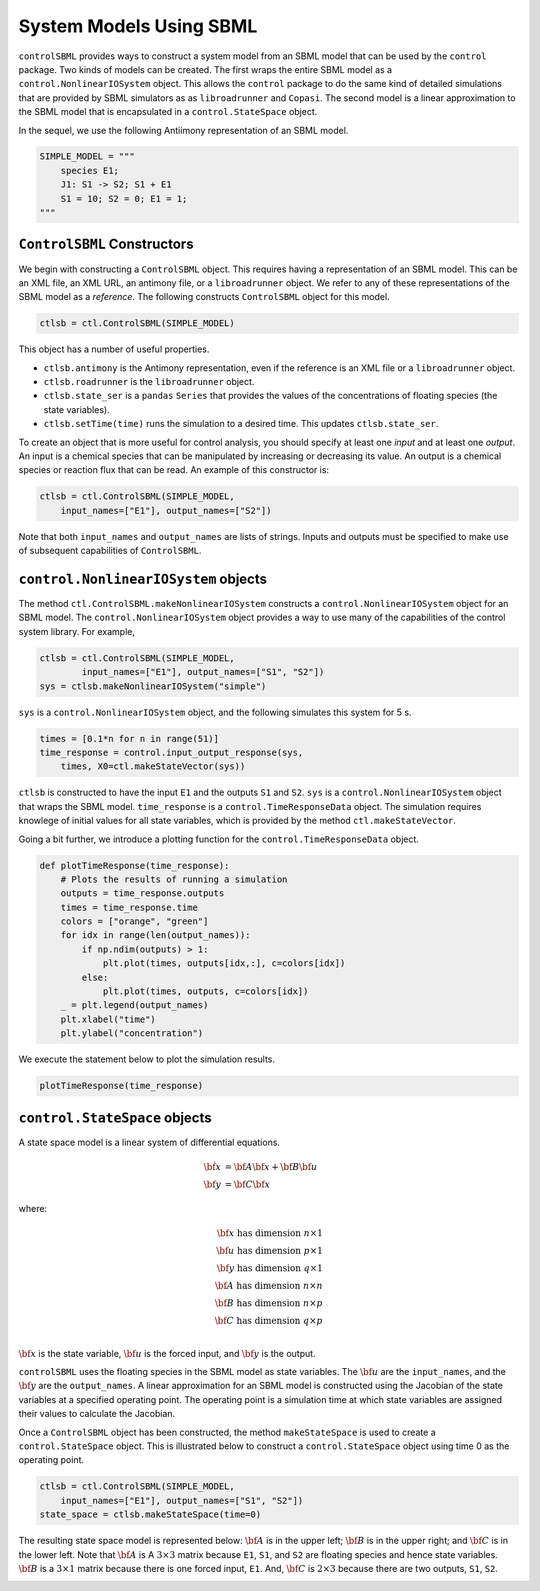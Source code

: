 System Models Using SBML
========================

.. highlight:: python
   :linenothreshold: 5


``controlSBML`` provides ways to construct a system
model from an SBML model that can be used by the ``control`` package.
Two kinds of models can be created.
The first wraps the entire SBML model as a
``control.NonlinearIOSystem`` object.
This allows the ``control`` package to do the same kind of detailed
simulations that are provided by SBML simulators as as ``libroadrunner``
and ``Copasi``.
The second model is a linear approximation to the SBML model
that is encapsulated in a
``control.StateSpace`` object.

In the sequel, we use the following
Antiimony representation of an SBML model.

.. code-block:: python

    SIMPLE_MODEL = """
        species E1;
        J1: S1 -> S2; S1 + E1
        S1 = 10; S2 = 0; E1 = 1;
    """

``ControlSBML`` Constructors
############################
We begin with constructing a ``ControlSBML`` object.
This requires having a representation of an SBML model.
This can be an XML file, an XML URL, an antimony file,
or a ``libroadrunner`` object.
We refer to any of these representations of the SBML model as
a *reference*.
The following constructs ``ControlSBML`` object for this model.

.. code-block:: python

    ctlsb = ctl.ControlSBML(SIMPLE_MODEL)

This object has a number of useful properties.

* ``ctlsb.antimony`` is the Antimony representation, even if the reference is an XML file or a ``libroadrunner`` object.
* ``ctlsb.roadrunner`` is the ``libroadrunner`` object.
* ``ctlsb.state_ser`` is a ``pandas`` ``Series`` that provides the values of the concentrations of floating species (the state variables).
* ``ctlsb.setTime(time)`` runs the simulation to a desired time. This updates ``ctlsb.state_ser``.

To create an object that is more useful for control analysis,
you should specify at least one *input* and at least one *output*.
An input is a chemical species that can be manipulated by
increasing or decreasing its value.
An output is a chemical species or reaction flux that can be
read.
An example of this constructor is:

.. code-block:: python

    ctlsb = ctl.ControlSBML(SIMPLE_MODEL,
        input_names=["E1"], output_names=["S2"])

Note that both ``input_names`` and ``output_names``
are lists of strings.
Inputs and outputs must be specified to make use of
subsequent capabilities of ``ControlSBML``.

``control.NonlinearIOSystem`` objects
#####################################

The method ``ctl.ControlSBML.makeNonlinearIOSystem`` constructs
a ``control.NonlinearIOSystem`` object for an SBML model.
The ``control.NonlinearIOSystem`` object provides a way to use
many of the capabilities of the control system library.
For example,


.. code-block:: python

    ctlsb = ctl.ControlSBML(SIMPLE_MODEL,
            input_names=["E1"], output_names=["S1", "S2"])
    sys = ctlsb.makeNonlinearIOSystem("simple")

``sys`` is a ``control.NonlinearIOSystem`` object,
and the following simulates this system for 5 s.

.. code-block:: python

    times = [0.1*n for n in range(51)]
    time_response = control.input_output_response(sys,
        times, X0=ctl.makeStateVector(sys))

``ctlsb`` is constructed to have the input ``E1`` and the outputs ``S1`` and ``S2``.
``sys`` is a ``control.NonlinearIOSystem`` object
that wraps the SBML model.
``time_response`` is a ``control.TimeResponseData`` object.
The simulation requires knowlege of initial values for all state variables,
which is provided by the method ``ctl.makeStateVector``.

Going a bit further, we introduce a plotting function for
the ``control.TimeResponseData`` object.

.. code-block:: python

    def plotTimeResponse(time_response):
        # Plots the results of running a simulation
        outputs = time_response.outputs
        times = time_response.time
        colors = ["orange", "green"]
        for idx in range(len(output_names)):
            if np.ndim(outputs) > 1:
                plt.plot(times, outputs[idx,:], c=colors[idx])
            else:
                plt.plot(times, outputs, c=colors[idx])
        _ = plt.legend(output_names)
        plt.xlabel("time")
        plt.ylabel("concentration")


We execute the statement below to plot the simulation results.

.. code-block:: python

    plotTimeResponse(time_response)

.. image:: images/simple_model_plot.png
  :width: 400

``control.StateSpace`` objects
##############################

A state space model is a linear system of differential equations.

.. math:: 
    
        \dot{\bf x}  &=  {\bf A} {\bf x} + {\bf B} {\bf u} \\
        {\bf y}      &=  {\bf C} {\bf x}

where:

.. math:: 

    {\bf x} \text{ has dimension }  n \times 1 \\
    {\bf u} \text{ has dimension }  p \times 1 \\
    {\bf y} \text{ has dimension }  q \times 1 \\
    {\bf A} \text{ has dimension }  n \times n \\
    {\bf B} \text{ has dimension }  n \times p \\
    {\bf C} \text{ has dimension }  q \times p \\


:math:`{\bf x}` is the state variable,
:math:`{\bf u}` is the forced input,
and :math:`{\bf y}` is the output.

``controlSBML`` uses the floating species
in the SBML model as state variables.
The :math:`{\bf u}` are the ``input_names``,
and the :math:`{\bf y}` are the ``output_names``.
A
linear approximation for an SBML model is constructed
using the Jacobian of the state variables at a specified operating point.
The operating point is a simulation time at which state variables are assigned their values
to calculate the Jacobian.

Once a ``ControlSBML`` object has been constructed,
the method ``makeStateSpace`` is used to create
a ``control.StateSpace`` object.
This is illustrated below to construct a ``control.StateSpace`` object using
time 0 as the operating point.

.. code-block:: python

    ctlsb = ctl.ControlSBML(SIMPLE_MODEL,
        input_names=["E1"], output_names=["S1", "S2"])
    state_space = ctlsb.makeStateSpace(time=0)

The resulting state space model is represented below:
:math:`{\bf A}` is in the upper left;
:math:`{\bf B}` is in the upper right;
and :math:`{\bf C}` is in the lower left.
Note that :math:`{\bf A}` is A
:math:`3 \times 3` matrix because
``E1``, ``S1``, and ``S2`` are floating species
and hence state variables.
:math:`{\bf B}` is a :math:`3 \times 1` matrix
because there is one forced input, ``E1``.
And, :math:`{\bf C}` is :math:`2 \times 3` because
there are two outputs, ``S1``, ``S2``.


.. image:: images/state_space_matrix.png
  :width: 200